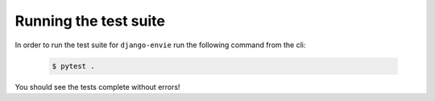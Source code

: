 Running the test suite
======================

In order to run the test suite for ``django-envie`` run the following command from the
cli:

    .. code-block:: none

        $ pytest .

You should see the tests complete without errors!